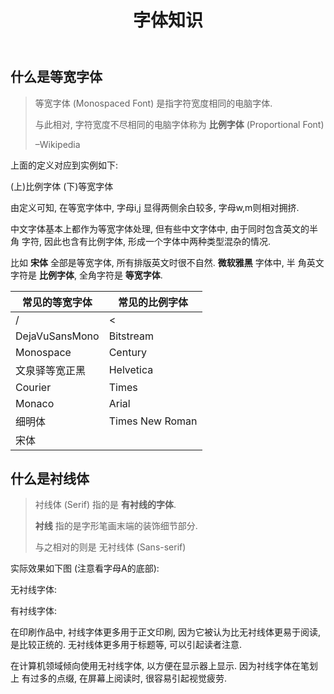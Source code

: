 #+TITLE: 字体知识
#+TAGS: Learn

** 什么是等宽字体

#+BEGIN_QUOTE
等宽字体 (Monospaced Font) 是指字符宽度相同的电脑字体.

与此相对, 字符宽度不尽相同的电脑字体称为 *比例字体* (Proportional Font)

--Wikipedia
#+END_QUOTE

上面的定义对应到实例如下:

(上)比例字体
(下)等宽字体

[[./images/monospace.png]]

由定义可知, 在等宽字体中, 字母i,j 显得两侧余白较多, 字母w,m则相对拥挤.

中文字体基本上都作为等宽字体处理, 但有些中文字体中, 由于同时包含英文的半角
字符, 因此也含有比例字体, 形成一个字体中两种类型混杂的情况.

比如 *宋体* 全部是等宽字体, 所有排版英文时很不自然. *微软雅黑* 字体中, 半
角英文字符是 *比例字体*, 全角字符是 *等宽字体*.

| 常见的等宽字体 | 常见的比例字体  |
|----------------+-----------------|
| /              | <               |
| DejaVuSansMono | Bitstream       |
| Monospace      | Century         |
| 文泉驿等宽正黑 | Helvetica       |
| Courier        | Times           |
| Monaco         | Arial           |
| 细明体         | Times New Roman |
| 宋体           |                 |


** 什么是衬线体

#+BEGIN_QUOTE
衬线体 (Serif) 指的是 *有衬线的字体*.

*衬线* 指的是字形笔画末端的装饰细节部分.

与之相对的则是 无衬线体 (Sans-serif)
#+END_QUOTE

实际效果如下图 (注意看字母A的底部):

无衬线字体:

[[./images/sans-serif.png]]

有衬线字体:
[[./images/serif.png]]


在印刷作品中, 衬线字体更多用于正文印刷, 因为它被认为比无衬线体更易于阅读,
是比较正统的. 无衬线体更多用于标题等, 可以引起读者注意.


在计算机领域倾向使用无衬线字体, 以方便在显示器上显示. 因为衬线字体在笔划上
有过多的点缀, 在屏幕上阅读时, 很容易引起视觉疲劳.
